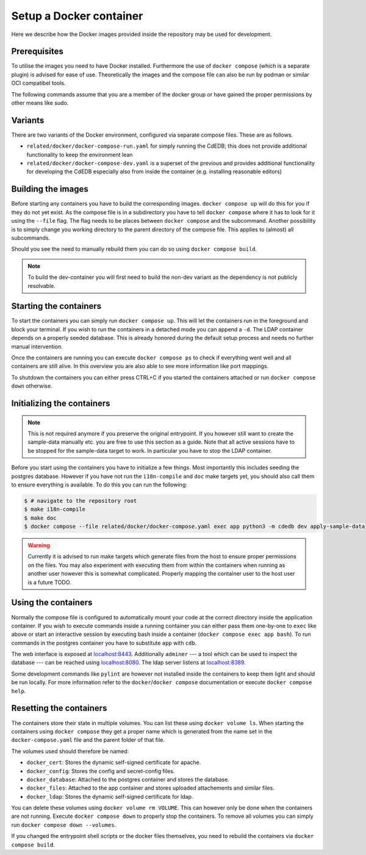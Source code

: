 Setup a Docker container
========================

Here we describe how the Docker images provided inside the repository
may be used for development.

Prerequisites
-------------

To utilise the images you need to have Docker installed. Furthermore the use
of ``docker compose`` (which is a separate plugin) is advised for ease of
use.  Theoretically the images and the compose file can also be run by podman
or similar OCI compatibel tools.

The following commands assume that you are a member of the docker group
or have gained the proper permissions by other means like sudo.

Variants
--------

There are two variants of the Docker environment, configured via separate
compose files. These are as follows.

- ``related/docker/docker-compose-run.yaml`` for simply running the CdEDB; this
  does not provide additional functionality to keep the environment lean
- ``related/docker/docker-compose-dev.yaml`` is a superset of the previous and
  provides additional functionality for developing the CdEDB especially also
  from inside the container (e.g. installing reasonable editors)

Building the images
-------------------

Before starting any containers you have to build the corresponding images.
``docker compose up`` will do this for you if they do not yet exist.
As the compose file is in a subdirectory you have to tell ``docker compose``
where it has to look for it using the ``--file`` flag.
The flag needs to be places between ``docker compose`` and the subcommand.
Another possibility is to simply change you working directory
to the parent directory of the compose file.
This applies to (almost) all subcommands.

Should you see the need to manually rebuild them you can do so using
``docker compose build``.

.. note:: To build the dev-container you will first need to build the non-dev
          variant as the dependency is not publicly resolvable.

Starting the containers
-----------------------

To start the containers you can simply run ``docker compose up``.
This will let the containers run in the foreground and block your terminal.
If you wish to run the containers in a detached mode you can append a ``-d``.
The LDAP container depends on a properly seeded database. This is already
honored during the default setup process and needs no further manual
intervention.

Once the containers are running you can execute ``docker compose ps``
to check if everything went well and all containers are still alive.
In this overview you are also able to see more information like port mappings.

To shutdown the containers you can either press CTRL+C
if you started the containers attached
or run ``docker compose down`` otherwise.

Initializing the containers
---------------------------

.. note::

    This is not required anymore if you preserve the original entrypoint.
    If you however still want to create the sample-data manually etc.
    you are free to use this section as a guide.
    Note that all active sessions have to be stopped for the sample-data target to work.
    In particular you have to stop the LDAP container.

Before you start using the containers you have to initialize a few things.
Most importantly this includes seeding the postgres database.
However if you have not run the ``i18n-compile`` and ``doc`` make targets yet,
you should also call them to ensure everything is available.
To do this you can run the following:

.. code-block:: console

    $ # navigate to the repository root
    $ make i18n-compile
    $ make doc
    $ docker compose --file related/docker/docker-compose.yaml exec app python3 -m cdedb dev apply-sample-data

.. warning::

    Currently it is advised to run make targets which generate files
    from the host to ensure proper permissions on the files.
    You may also experiment with executing them from within the containers
    when running as another user however this is somewhat complicated.
    Properly mapping the container user to the host user is a future TODO.


Using the containers
--------------------

Normally the compose file is configured to automatically mount your code
at the correct directory inside the application container.
If you wish to execute commands inside a running container you can either
pass them one-by-one to ``exec`` like above
or start an interactive session by executing bash inside a container
(``docker compose exec app bash``).
To run commands in the postgres container
you have to substitute ``app`` with ``cdb``.

The web interface is exposed at `localhost:8443 <https://localhost:8443>`_.
Additionally ``adminer``
--- a tool which can be used to inspect the database ---
can be reached using `localhost:8080 <http://localhost:8080>`_.
The ldap server listens at `localhost:8389 <https://localhost:8389>`_.

Some development commands like ``pylint`` are however not installed
inside the containers to keep them light and should be run locally.
For more information refer to the ``docker``/``docker compose`` documentation
or execute ``docker compose help``.


Resetting the containers
------------------------

The containers store their state in multiple volumes.
You can list these using ``docker volume ls``.
When starting the containers using ``docker compose`` they get a proper name
which is generated from the name set in the ``docker-compose.yaml`` file
and the parent folder of that file.

The volumes used should therefore be named:

* ``docker_cert``: Stores the dynamic self-signed certificate for apache.
* ``docker_config``: Stores the config and secret-config files.
* ``docker_database``: Attached to the postgres container and stores the database.
* ``docker_files``: Attached to the app container and stores uploaded attachements and similar files.
* ``docker_ldap``: Stores the dynamic self-signed certificate for ldap.

You can delete these volumes using ``docker volume rm VOLUME``.
This can however only be done when the containers are not running.
Execute ``docker compose down`` to properly stop the containers.
To remove all volumes you can simply run ``docker compose down --volumes``.

If you changed the entrypoint shell scripts or the docker files themselves, you
need to rebuild the containers via ``docker compose build``.
